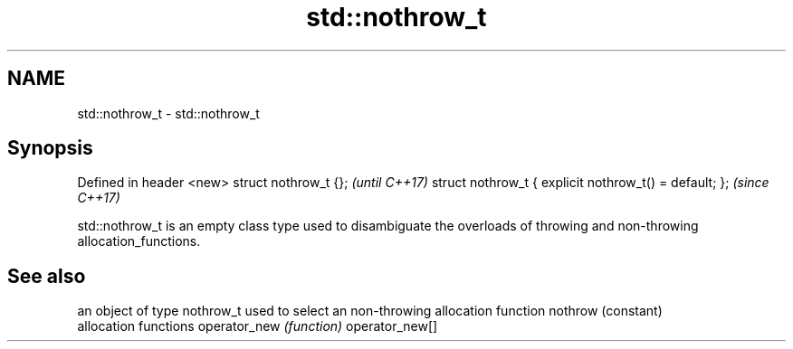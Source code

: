 .TH std::nothrow_t 3 "2020.03.24" "http://cppreference.com" "C++ Standard Libary"
.SH NAME
std::nothrow_t \- std::nothrow_t

.SH Synopsis

Defined in header <new>
struct nothrow_t {};                                   \fI(until C++17)\fP
struct nothrow_t { explicit nothrow_t() = default; };  \fI(since C++17)\fP

std::nothrow_t is an empty class type used to disambiguate the overloads of throwing and non-throwing allocation_functions.

.SH See also


               an object of type nothrow_t used to select an non-throwing allocation function
nothrow        (constant)
               allocation functions
operator_new   \fI(function)\fP
operator_new[]




